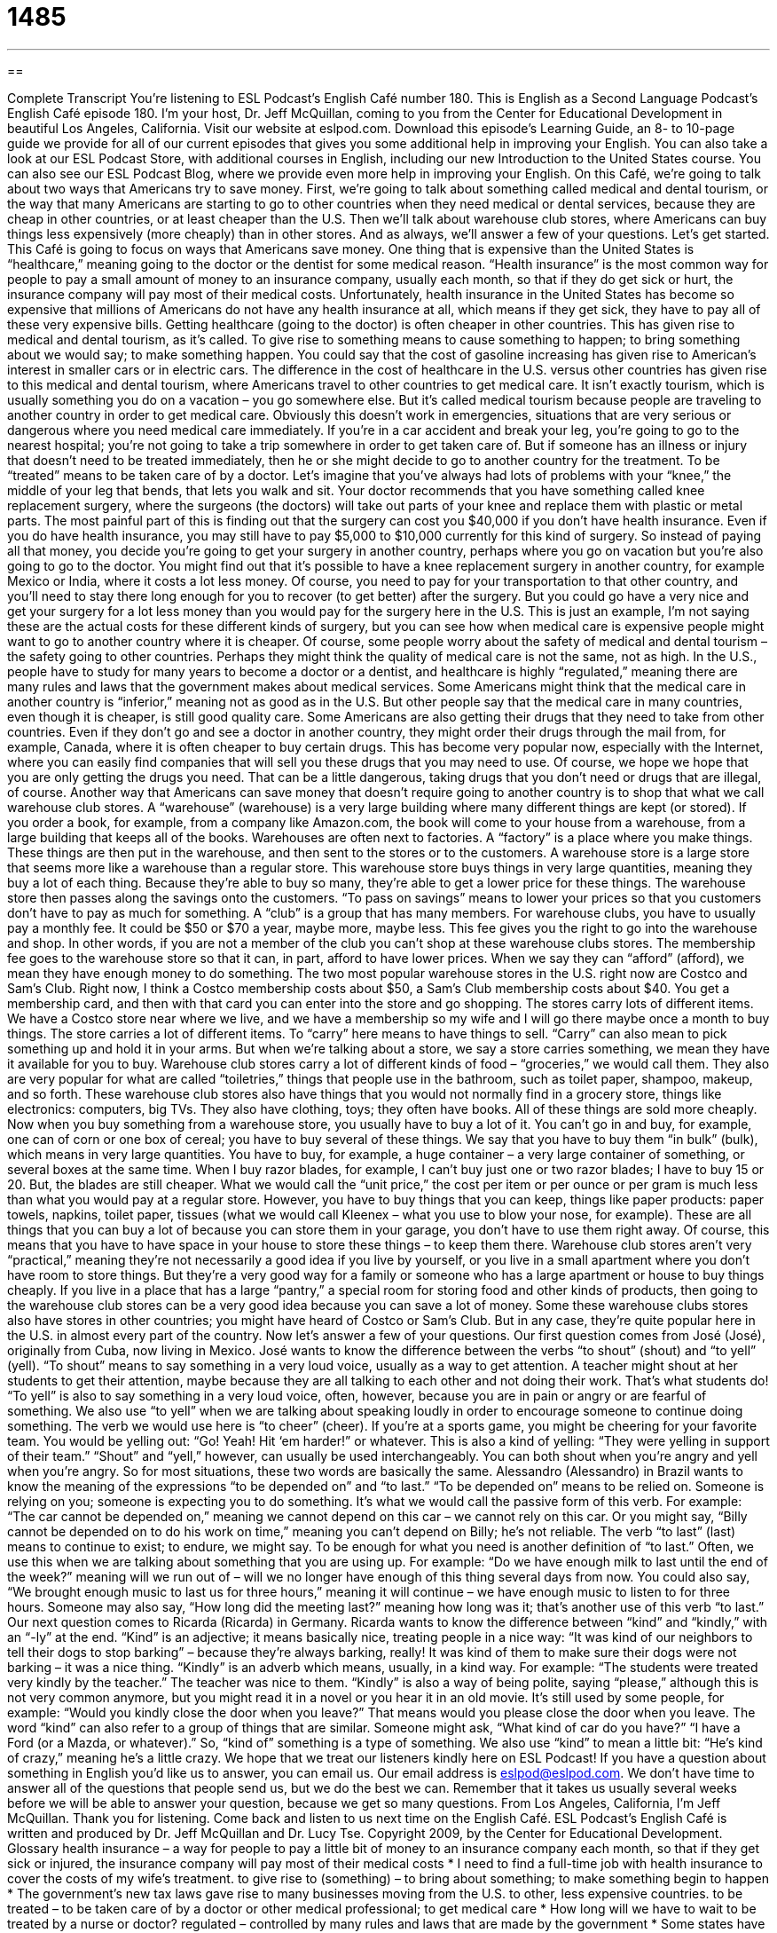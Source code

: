 = 1485
:toc: left
:toclevels: 3
:sectnums:
:stylesheet: ../../../myAdocCss.css

'''

== 

Complete Transcript
You’re listening to ESL Podcast’s English Café number 180.
This is English as a Second Language Podcast’s English Café episode 180. I’m your host, Dr. Jeff McQuillan, coming to you from the Center for Educational Development in beautiful Los Angeles, California.
Visit our website at eslpod.com. Download this episode’s Learning Guide, an 8- to 10-page guide we provide for all of our current episodes that gives you some additional help in improving your English. You can also take a look at our ESL Podcast Store, with additional courses in English, including our new Introduction to the United States course. You can also see our ESL Podcast Blog, where we provide even more help in improving your English.
On this Café, we’re going to talk about two ways that Americans try to save money. First, we’re going to talk about something called medical and dental tourism, or the way that many Americans are starting to go to other countries when they need medical or dental services, because they are cheap in other countries, or at least cheaper than the U.S. Then we’ll talk about warehouse club stores, where Americans can buy things less expensively (more cheaply) than in other stores. And as always, we’ll answer a few of your questions. Let’s get started.
This Café is going to focus on ways that Americans save money. One thing that is expensive than the United States is “healthcare,” meaning going to the doctor or the dentist for some medical reason. “Health insurance” is the most common way for people to pay a small amount of money to an insurance company, usually each month, so that if they do get sick or hurt, the insurance company will pay most of their medical costs. Unfortunately, health insurance in the United States has become so expensive that millions of Americans do not have any health insurance at all, which means if they get sick, they have to pay all of these very expensive bills.
Getting healthcare (going to the doctor) is often cheaper in other countries. This has given rise to medical and dental tourism, as it’s called. To give rise to something means to cause something to happen; to bring something about we would say; to make something happen. You could say that the cost of gasoline increasing has given rise to American’s interest in smaller cars or in electric cars. The difference in the cost of healthcare in the U.S. versus other countries has given rise to this medical and dental tourism, where Americans travel to other countries to get medical care. It isn’t exactly tourism, which is usually something you do on a vacation – you go somewhere else. But it’s called medical tourism because people are traveling to another country in order to get medical care.
Obviously this doesn’t work in emergencies, situations that are very serious or dangerous where you need medical care immediately. If you’re in a car accident and break your leg, you’re going to go to the nearest hospital; you’re not going to take a trip somewhere in order to get taken care of. But if someone has an illness or injury that doesn’t need to be treated immediately, then he or she might decide to go to another country for the treatment. To be “treated” means to be taken care of by a doctor.
Let’s imagine that you’ve always had lots of problems with your “knee,” the middle of your leg that bends, that lets you walk and sit. Your doctor recommends that you have something called knee replacement surgery, where the surgeons (the doctors) will take out parts of your knee and replace them with plastic or metal parts. The most painful part of this is finding out that the surgery can cost you $40,000 if you don’t have health insurance. Even if you do have health insurance, you may still have to pay $5,000 to $10,000 currently for this kind of surgery.
So instead of paying all that money, you decide you’re going to get your surgery in another country, perhaps where you go on vacation but you’re also going to go to the doctor. You might find out that it’s possible to have a knee replacement surgery in another country, for example Mexico or India, where it costs a lot less money. Of course, you need to pay for your transportation to that other country, and you’ll need to stay there long enough for you to recover (to get better) after the surgery. But you could go have a very nice and get your surgery for a lot less money than you would pay for the surgery here in the U.S.
This is just an example, I’m not saying these are the actual costs for these different kinds of surgery, but you can see how when medical care is expensive people might want to go to another country where it is cheaper.
Of course, some people worry about the safety of medical and dental tourism – the safety going to other countries. Perhaps they might think the quality of medical care is not the same, not as high. In the U.S., people have to study for many years to become a doctor or a dentist, and healthcare is highly “regulated,” meaning there are many rules and laws that the government makes about medical services. Some Americans might think that the medical care in another country is “inferior,” meaning not as good as in the U.S. But other people say that the medical care in many countries, even though it is cheaper, is still good quality care.
Some Americans are also getting their drugs that they need to take from other countries. Even if they don’t go and see a doctor in another country, they might order their drugs through the mail from, for example, Canada, where it is often cheaper to buy certain drugs. This has become very popular now, especially with the Internet, where you can easily find companies that will sell you these drugs that you may need to use. Of course, we hope we hope that you are only getting the drugs you need. That can be a little dangerous, taking drugs that you don’t need or drugs that are illegal, of course.
Another way that Americans can save money that doesn’t require going to another country is to shop that what we call warehouse club stores. A “warehouse” (warehouse) is a very large building where many different things are kept (or stored). If you order a book, for example, from a company like Amazon.com, the book will come to your house from a warehouse, from a large building that keeps all of the books. Warehouses are often next to factories. A “factory” is a place where you make things. These things are then put in the warehouse, and then sent to the stores or to the customers. A warehouse store is a large store that seems more like a warehouse than a regular store. This warehouse store buys things in very large quantities, meaning they buy a lot of each thing. Because they’re able to buy so many, they’re able to get a lower price for these things. The warehouse store then passes along the savings onto the customers. “To pass on savings” means to lower your prices so that you customers don’t have to pay as much for something.
A “club” is a group that has many members. For warehouse clubs, you have to usually pay a monthly fee. It could be $50 or $70 a year, maybe more, maybe less. This fee gives you the right to go into the warehouse and shop. In other words, if you are not a member of the club you can’t shop at these warehouse clubs stores. The membership fee goes to the warehouse store so that it can, in part, afford to have lower prices. When we say they can “afford” (afford), we mean they have enough money to do something.
The two most popular warehouse stores in the U.S. right now are Costco and Sam’s Club. Right now, I think a Costco membership costs about $50, a Sam’s Club membership costs about $40. You get a membership card, and then with that card you can enter into the store and go shopping.
The stores carry lots of different items. We have a Costco store near where we live, and we have a membership so my wife and I will go there maybe once a month to buy things. The store carries a lot of different items. To “carry” here means to have things to sell. “Carry” can also mean to pick something up and hold it in your arms. But when we’re talking about a store, we say a store carries something, we mean they have it available for you to buy. Warehouse club stores carry a lot of different kinds of food – “groceries,” we would call them. They also are very popular for what are called “toiletries,” things that people use in the bathroom, such as toilet paper, shampoo, makeup, and so forth. These warehouse club stores also have things that you would not normally find in a grocery store, things like electronics: computers, big TVs. They also have clothing, toys; they often have books. All of these things are sold more cheaply.
Now when you buy something from a warehouse store, you usually have to buy a lot of it. You can’t go in and buy, for example, one can of corn or one box of cereal; you have to buy several of these things. We say that you have to buy them “in bulk” (bulk), which means in very large quantities. You have to buy, for example, a huge container – a very large container of something, or several boxes at the same time. When I buy razor blades, for example, I can’t buy just one or two razor blades; I have to buy 15 or 20. But, the blades are still cheaper. What we would call the “unit price,” the cost per item or per ounce or per gram is much less than what you would pay at a regular store. However, you have to buy things that you can keep, things like paper products: paper towels, napkins, toilet paper, tissues (what we would call Kleenex – what you use to blow your nose, for example). These are all things that you can buy a lot of because you can store them in your garage, you don’t have to use them right away. Of course, this means that you have to have space in your house to store these things – to keep them there.
Warehouse club stores aren’t very “practical,” meaning they’re not necessarily a good idea if you live by yourself, or you live in a small apartment where you don’t have room to store things. But they’re a very good way for a family or someone who has a large apartment or house to buy things cheaply. If you live in a place that has a large “pantry,” a special room for storing food and other kinds of products, then going to the warehouse club stores can be a very good idea because you can save a lot of money.
Some these warehouse clubs stores also have stores in other countries; you might have heard of Costco or Sam’s Club. But in any case, they’re quite popular here in the U.S. in almost every part of the country.
Now let’s answer a few of your questions.
Our first question comes from José (José), originally from Cuba, now living in Mexico. José wants to know the difference between the verbs “to shout” (shout) and “to yell” (yell).
“To shout” means to say something in a very loud voice, usually as a way to get attention. A teacher might shout at her students to get their attention, maybe because they are all talking to each other and not doing their work. That’s what students do!
“To yell” is also to say something in a very loud voice, often, however, because you are in pain or angry or are fearful of something. We also use “to yell” when we are talking about speaking loudly in order to encourage someone to continue doing something. The verb we would use here is “to cheer” (cheer). If you’re at a sports game, you might be cheering for your favorite team. You would be yelling out: “Go! Yeah! Hit ‘em harder!” or whatever. This is also a kind of yelling: “They were yelling in support of their team.”
“Shout” and “yell,” however, can usually be used interchangeably. You can both shout when you’re angry and yell when you’re angry. So for most situations, these two words are basically the same.
Alessandro (Alessandro) in Brazil wants to know the meaning of the expressions “to be depended on” and “to last.”
“To be depended on” means to be relied on. Someone is relying on you; someone is expecting you to do something. It’s what we would call the passive form of this verb. For example: “The car cannot be depended on,” meaning we cannot depend on this car – we cannot rely on this car. Or you might say, “Billy cannot be depended on to do his work on time,” meaning you can’t depend on Billy; he’s not reliable.
The verb “to last” (last) means to continue to exist; to endure, we might say. To be enough for what you need is another definition of “to last.” Often, we use this when we are talking about something that you are using up. For example: “Do we have enough milk to last until the end of the week?” meaning will we run out of – will we no longer have enough of this thing several days from now. You could also say, “We brought enough music to last us for three hours,” meaning it will continue – we have enough music to listen to for three hours. Someone may also say, “How long did the meeting last?” meaning how long was it; that’s another use of this verb “to last.”
Our next question comes to Ricarda (Ricarda) in Germany. Ricarda wants to know the difference between “kind” and “kindly,” with an “-ly” at the end.
“Kind” is an adjective; it means basically nice, treating people in a nice way: “It was kind of our neighbors to tell their dogs to stop barking” – because they’re always barking, really! It was kind of them to make sure their dogs were not barking – it was a nice thing.
“Kindly” is an adverb which means, usually, in a kind way. For example: “The students were treated very kindly by the teacher.” The teacher was nice to them. “Kindly” is also a way of being polite, saying “please,” although this is not very common anymore, but you might read it in a novel or you hear it in an old movie. It’s still used by some people, for example: “Would you kindly close the door when you leave?” That means would you please close the door when you leave.
The word “kind” can also refer to a group of things that are similar. Someone might ask, “What kind of car do you have?” “I have a Ford (or a Mazda, or whatever).” So, “kind of” something is a type of something. We also use “kind” to mean a little bit: “He’s kind of crazy,” meaning he’s a little crazy.
We hope that we treat our listeners kindly here on ESL Podcast! If you have a question about something in English you’d like us to answer, you can email us. Our email address is eslpod@eslpod.com. We don’t have time to answer all of the questions that people send us, but we do the best we can. Remember that it takes us usually several weeks before we will be able to answer your question, because we get so many questions.
From Los Angeles, California, I’m Jeff McQuillan. Thank you for listening. Come back and listen to us next time on the English Café.
ESL Podcast’s English Café is written and produced by Dr. Jeff McQuillan and Dr. Lucy Tse. Copyright 2009, by the Center for Educational Development.
Glossary
health insurance – a way for people to pay a little bit of money to an insurance company each month, so that if they get sick or injured, the insurance company will pay most of their medical costs
* I need to find a full-time job with health insurance to cover the costs of my wife’s treatment.
to give rise to (something) – to bring about something; to make something begin to happen
* The government’s new tax laws gave rise to many businesses moving from the U.S. to other, less expensive countries.
to be treated – to be taken care of by a doctor or other medical professional; to get medical care
* How long will we have to wait to be treated by a nurse or doctor?
regulated – controlled by many rules and laws that are made by the government
* Some states have made gambling legal so that it can be regulated by the city and state governments.
inferior – not as good as; of lower quality
* The service we get in this hardware store now is inferior to the service we used to get under the former owners.
warehouse – a very large building where many things are kept
* Our store keeps most of its merchandise in a warehouse.
to pass the savings on to (someone) – for a store to buy things inexpensively, and then resell them to customers at a slightly higher price so that the store still makes money, but customers are buying things much less expensively
* I like shopping at this grocery store because the owners always pass the savings onto the customers.
to afford – to have enough money; to have the money to buy the thing that one wants
* Can we afford a new car and a vacation this year?
to carry – for a store to have an item to sell; for an item to be available in a store
* We called three stores before we found one that carries the car parts we need.
in bulk – in large quantities; with a large number of the same thing
* Sheila always buys frozen chickens in bulk because everyone in her family likes eating chicken dishes.
unit price – the cost of an individual unit or measure of something; the price of one item
* To see which product is cheaper, let’s compare their unit prices.
pantry – a special room for storing food and other things used in the kitchen and other parts of the home
* You’ll find the canned soup and flour in the pantry.
to shout – to call, cry out, or laugh in a loud voice, usually as a way to get attention
* You’ll need to shout louder if you want your friends down the street to hear you.
to yell – to cry out in a loud voice, often crying out in fear, pain, or anger; to talk loudly when cheering (speaking loudly to encourage others to do well in an activity)
* Bella let out a yell when the dog ran into her and she fell down.
to be depended on – to be relied upon; to be expected to
* Oscar can be depended on to get very upset and yell every time his team loses a game.
to last – to continue to exist; to remain fresh; to endure; to be enough for what is needed
* Is there enough wine to last the entire evening?
kind (adj) – warm-hearted; gentle; treating other people in a nice way; not mean
* It’s very kind of you to call to ask how my mother is doing after her surgery.
kindly (adv) – in a warm-hearted way; gently; in a kind way; please
* My favorite professor was a brilliant and kindly man, who spent a lot of time with his students.
What Insiders Know
Top Five Medical Tourism Destinations
Americans wanting to avoid the high cost of medical care in the U.S. may travel to other countries to get treatment. Which countries “attract” (get the interest of) Americans the most?
One of the major concerns of any “patient” (person getting medical treatment) is that he or she can communicate with the medical “staff” (workers). The top five medical tourism “destinations” (a place where people travel to) all have English-speaking staff, “for the most part” (mainly; mostly).
In 2008, the most popular places are:
Panama
Brazil
Malaysia
Costa Rica
India
Panama offers medical treatment that is 40-70% less than in the United States and it has the advantage of being more like the U.S. culturally and patients may feel more comfortable here. However, Asian countries offer even bigger “bargains” (very reduced prices) for treatments and surgeries, although airfare to Asian may cost more and should be “taken into consideration” (remembered and considered) when doing a “cost analysis” (looking at the cost in a systematic way).
If it’s “cosmetic surgery” (surgery to make you look better) you want, Brazil has a major “clinic” (medical center) where many “plastic surgeons” (doctors who perform cosmetic surgery) “cater to” (offer services especially for) Americans. For dental, cosmetic, “cardiac” (heart) surgeries, Malaysia and Costa Rica are two places that many Americans go. Finally, many say that India offers the lowest cost in medical care, with the highest quality.